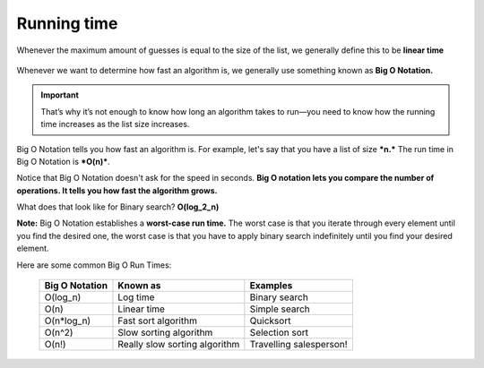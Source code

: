 Running time
=====

Whenever the maximum amount of guesses is equal to the size of the list, we generally define this to be **linear time**

.. figure:: images/1.png
   :align: center

Whenever we want to determine how fast an algorithm is, we generally use something known as **Big O Notation.**

.. Important:: That’s why it’s not enough to know how long an algorithm takes to run—you need to know how the running time increases as the list size increases.

Big O Notation tells you how fast an algorithm is. For example, let's say that you have a list of size ***n.*** The run time in Big O Notation is ***O(n)***. 

Notice that Big O Notation doesn't ask for the speed in seconds.  **Big O notation lets you compare the number of operations. It tells you how fast the algorithm grows.**

What does that look like for Binary search? **O(log_2_n)**

**Note:** Big O Notation establishes a **worst-case run time.** The worst case is that you iterate through every element until you find the desired one, the worst case is that you have to apply binary search indefinitely until you find your desired element.


Here are some common Big O Run Times:

   +----------------------+-----------------------------------------------+------------------------------------+
   | **Big O Notation**   | **Known as**                                  | **Examples**                       |
   +----------------------+-----------------------------------------------+------------------------------------+
   | O(log_n)             | Log time                                      | Binary search                      |
   +----------------------+-----------------------------------------------+------------------------------------+
   | O(n)                 | Linear time                                   | Simple search                      |
   +----------------------+-----------------------------------------------+------------------------------------+
   | O(n*log_n)           | Fast sort algorithm                           | Quicksort                          |
   +----------------------+-----------------------------------------------+------------------------------------+
   | O(n^2)               | Slow sorting algorithm                        | Selection sort                     |
   +----------------------+-----------------------------------------------+------------------------------------+
   | O(n!)                | Really slow sorting algorithm                 | Travelling salesperson!            |
   +----------------------+-----------------------------------------------+------------------------------------+

.. figure:: images/2.png
   :align: center